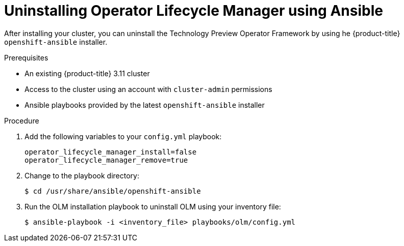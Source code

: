 // Module included in the following assemblies:
//
// * install_config/uninstall-olm-using-ansible.adoc

[id="uninstalling-olm-using-ansible_{context}"]
= Uninstalling Operator Lifecycle Manager using Ansible

After installing your cluster, you can uninstall the Technology Preview Operator Framework by using he {product-title} `openshift-ansible` installer.

.Prerequisites

- An existing {product-title} 3.11 cluster
- Access to the cluster using an account with `cluster-admin` permissions
- Ansible playbooks provided by the latest `openshift-ansible` installer

.Procedure

. Add the following variables to your `config.yml` playbook:
+
[source,yaml]
----
operator_lifecycle_manager_install=false
operator_lifecycle_manager_remove=true
----

. Change to the playbook directory:
+
----
$ cd /usr/share/ansible/openshift-ansible
----

. Run the OLM installation playbook to uninstall OLM using your inventory file:
+
----
$ ansible-playbook -i <inventory_file> playbooks/olm/config.yml
----
